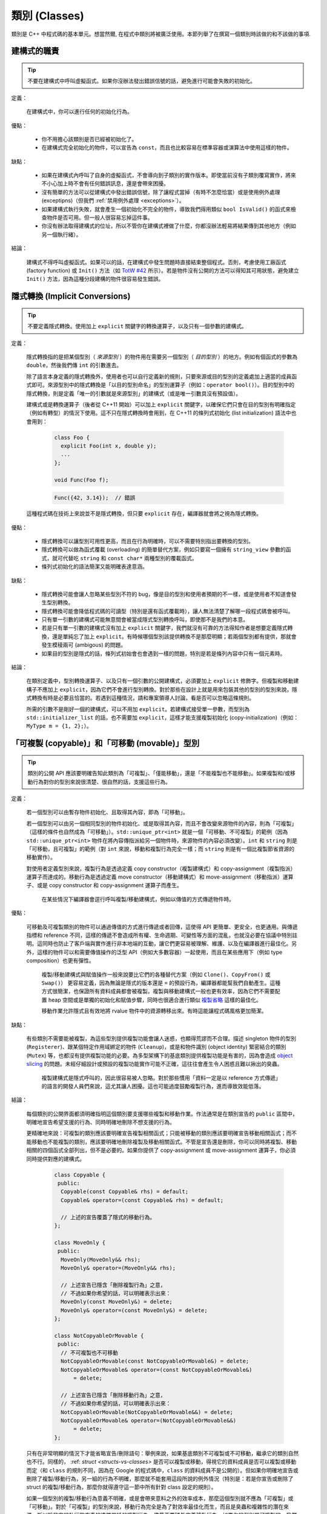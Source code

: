 類別 (Classes)
------------------------

類別是 C++ 中程式碼的基本單元。想當然爾, 在程式中類別將被廣泛使用。本節列舉了在撰寫一個類別時該做的和不該做的事項.

建構式的職責
~~~~~~~~~~~~~~~~~~~~~~~~

.. tip::

    不要在建構式中呼叫虛擬函式。如果你沒辦法發出錯誤信號的話，避免進行可能會失敗的初始化。 

定義：

    在建構式中，你可以進行任何的初始化行為。

優點：

    - 你不用擔心該類別是否已經被初始化了。

    - 在建構式完全初始化的物件，可以宣告為 ``const``，而且也比較容易在標準容器或演算法中使用這樣的物件。

缺點：

    - 如果在建構式內呼叫了自身的虛擬函式，不會導向到子類別的實作版本。即使當前沒有子類別覆寫實作，將來不小心加上時不會有任何錯誤訊息，還是會帶來困擾。

    - 沒有簡單的方法可以從建構式中發出錯誤信號，除了讓程式當掉（有時不怎麼恰當）或是使用例外處理 (exceptipns)（但我們 :ref:`禁用例外處理 <exceptions>`）。

    - 如果建構式執行失敗，就會產生一個初始化不完全的物件，導致我們得用類似 ``bool IsValid()`` 的函式來檢查物件是否可用。但一般人很容易忘掉這件事。

    - 你沒有辦法取得建構式的位址，所以不管你在建構式裡做了什麼，你都沒辦法輕易將結果傳到其他地方（例如另一個執行緒）。

結論：

    建構式不得呼叫虛擬函式。如果可以的話，在建構式中發生問題時直接結束整個程式。否則，考慮使用工廠函式 (factory function) 或 ``Init()`` 方法（如 `TotW #42 <https://abseil.io/tips/42>`__ 所示）。若是物件沒有公開的方法可以得知其可用狀態，避免建立 ``Init()`` 方法，因為這種分段建構的物件很容易發生錯誤。

.. _implicit-conversions:

隱式轉換 (Implicit Conversions)
~~~~~~~~~~~~~~~~~~~~~~~~~~~~~~~~~~

.. tip::

    不要定義隱式轉換。使用加上 ``explicit`` 關鍵字的轉換運算子，以及只有一個參數的建構式。

定義：

    隱式轉換指的是把某個型別（ *來源型別* ）的物件用在需要另一個型別（ *目的型別* ）的地方。例如有個函式的參數為 ``double``，然後我們傳 ``int`` 的引數進去。

    除了語言本身定義的隱式轉換外，使用者也可以自行定義新的規則，只要來源或目的型別的定義處加上適當的成員函式即可。來源型別中的隱式轉換是「以目的型別命名」的型別運算子（例如：``operator bool()``）。目的型別中的隱式轉換，則是定義「唯一的引數就是來源型別」的建構式（或是唯一引數具沒有預設值）。
    
    建構式或是轉換運算子（後者從 C++11 開始）可以加上 ``explicit`` 關鍵字，以確保它們只會在目的型別有明確指定（例如有轉型）的情況下使用。這不只在隱式轉換時會用到，在 C++11 的條列式初始化 (list initialization) 語法中也會用到：

        .. code-block:: c++

            class Foo {
              explicit Foo(int x, double y);
              ...
            };

            void Func(Foo f);

        .. rst-class:: error

        .. code-block:: c++

            Func({42, 3.14});  // 錯誤

    這種程式碼在技術上來說並不是隱式轉換，但只要 ``explicit`` 存在，編譯器就會將之視為隱式轉換。

優點：

    - 隱式轉換可以讓型別可用性更高，而且在行為明確時，可以不需要特別指出要轉換的型別。

    - 隱式轉換可以做為函式覆載 (overloading) 的簡單替代方案，例如只要寫一個擁有 ``string_view`` 參數的函式，就可代替吃 ``string`` 和 ``const char*`` 兩種型別的覆載函式。

    - 條列式初始化的語法簡潔又能明確表達意涵。

缺點：

    - 隱式轉換可能會讓人忽略某些型別不符的 bug，像是目的型別和使用者預期的不一樣，或是使用者不知道會發生型別轉換。

    - 隱式轉換可能會降低程式碼的可讀型（特別是還有函式覆載時），讓人無法清楚了解哪一段程式碼會被呼叫。

    - 只有單一引數的建構式可能無意間會被當成隱式型別轉換呼叫，即使那不是我們的本意。

    - 若是只有單一引數的建構式沒有加上 ``explicit`` 關鍵字，我們就沒有可靠的方法得知作者是想要定義隱式轉換，還是單純忘了加上 ``explicit``。有時候哪個型別該提供轉換不是那麼明顯；若兩個型別都有提供，那就會發生模稜兩可 (ambigous) 的問題。

    - 如果目的型別是隱式的話，條列式初始會也會遇到一樣的問題，特別是若是條列內容中只有一個元素時。

結論：

    在類別定義中，型別轉換運算子、以及只有一個引數的公開建構式，必須要加上 ``explicit`` 修飾字。但複製和移動建構子不應加上 ``explicit``，因為它們不會進行型別轉換。對於那些在設計上就是用來包裝其他的型別的型別來說，隱式轉換有時是必要且恰當的。若遇到這種情況，請和專案領導人討論，看是否可以忽略這條規則。

    所需的引數不是剛好一個的建構式，可以不用加 ``explicit``。若建構式接受單一參數，而型別為 ``std::initializer_list`` 的話，也不需要加 ``explicit``，這樣才能支援複製初始化 (copy-initialization)（例如：``MyType m = {1, 2};``）。

.. _copy-constructors:

「可複製 (copyable)」和「可移動 (movable)」型別
~~~~~~~~~~~~~~~~~~~~~~~~~~~~~~~~~~~~~~~~~~~~~~~~~~~~~~~~~~~~

.. tip::

    類別的公開 API 應該要明確告知此類別為「可複製」、「僅能移動」，還是「不能複製也不能移動」。如果複製和/或移動行為對你的型別來說很清楚、很自然的話，支援這些行為。

定義：

    若一個型別可以由暫存物件初始化、且取得其內容，即為「可移動」。

    若一個型別可以由另一個相同型別的物件初始化、或是取得其內容，而且不會改變來源物件的內容，則為「可複製」（這樣的條件也自然成為「可移動」）。``std::unique_ptr<int>`` 就是一個「可移動、不可複製」的範例（因為 ``std::unique_ptr<int>`` 物件在將內容傳指派給另一個物件時，來源物件的內容必須改變）。``int`` 和 ``string`` 則是「可移動，且可複製」的範例（對 ``int`` 來說，移動和複製行為完全一樣；而 ``string`` 則是有一個比複製節省資源的移動實作）。

    對使用者定義型別來說，複製行為是透過定義 copy constructor（複製建構式）和 copy-assignment（複製指派）運算子而達成的。移動行為是透過定義 move constructor（移動建構式）和 move-assignment（移動指派）運算子、或是 copy constructor 和 copy-assignment 運算子而產生。

	在某些情況下編譯器會逕行呼叫複製/移動建構式，例如以傳值的方式傳遞物件時。

優點：

    可移動及可複製類別的物件可以通過傳值的方式進行傳遞或者回傳，這使得 API 更簡單、更安全，也更通用。與傳遞指標和 reference 不同，這樣的傳遞不會造成所有權、生命週期、可變性等方面的混亂，也就沒必要在協議中特別註明。這同時也防止了客戶端與實作進行非本地端的互動，讓它們更容易被理解、維護、以及在編譯器進行最佳化。另外，這樣的物件可以和需要傳值操作的泛型 API（例如大多數容器）一起使用，而且在某些應用下（例如 type composition）也更有彈性。

	複製/移動建構式與賦值操作一般來說要比它們的各種替代方案（例如 ``Clone()``、``CopyFrom()`` 或 ``Swap()``） 更容易定義，因為無論是隱式的版本還是 ``=`` 的預設行為，編譯器都能幫我們自動產生。這種方式很簡潔，也保證所有資料成員都會被複製。複製與移動建構式一般也更有效率，因為它們不需要配置 heap 空間或是單獨的初始化和賦值步驟，同時也很適合進行類似 `複製省略 <http://en.cppreference.com/w/cpp/language/copy_elision>`__ 這樣的最佳化。

	移動作業允許隱式且有效地將 rvalue 物件中的資源轉移出來。有時這能讓程式碼風格更加簡潔。

缺點：

    有些類別不需要能被複製，為這些型別提供複製功能會讓人迷惑，也顯得荒謬而不合理。描述 singleton 物件的型別 (``Registerer``)、跟某個特定作用域綁定的物件 (``Cleanup``)，或是和物件識別 (object identity) 緊密結合的類別 (``Mutex``) 等，也都沒有提供複製功能的必要。為多型架構下的基底類別提供複製功能是有害的，因為會造成 `object slicing <https://en.wikipedia.org/wiki/Object_slicing>`__ 的問題。未經仔細設計或預設的複製功能實作可能不正確，這往往會產生令人困惑且難以揪出的臭蟲。

	複製建構式是隱式呼叫的，因此很容易被人忽略。對於那些慣用「資料一定是以 reference 方式傳遞」的語言的開發人員們來說，這尤其讓人困擾。這也可能過度鼓勵複製行為，進而導致效能低落。

結論：

    每個類別的公開界面都須明確指明這個類別要支援哪些複製和移動作業。作法通常是在類別宣告的 ``public`` 區間中，明確地宣告希望支援的行為、同時明確地刪除不想支援的行為。

    更精確地來說：可複製的類別應該要明確宣告複製相關函式；只能被移動的類別應該要明確宣告移動相關函式；而不能移動也不能複製的類別，應該要明確地刪除複製及移動相關函式。不管是宣告還是刪除，你可以同時將複製、移動相關的四個函式全部列出，但不是必要的。如果你提供了 copy-assignment 或 move-assignment 運算子，你必須同時提供對應的建構式。

        .. code-block:: c++

            class Copyable {
             public:
              Copyable(const Copyable& rhs) = default;
              Copyable& operator=(const Copyable& rhs) = default;

              // 上述的宣告覆蓋了隱式的移動行為。 
            };

            class MoveOnly {
             public:
              MoveOnly(MoveOnly&& rhs);
              MoveOnly& operator=(MoveOnly&& rhs);

              // 上述宣告已隱含「刪除複製行為」之意，
              // 不過如果你希望的話，可以明確表示出來：
              MoveOnly(const MoveOnly&) = delete;
              MoveOnly& operator=(const MoveOnly&) = delete;
            };

            class NotCopyableOrMovable {
             public:
              // 不可複製也不可移動
              NotCopyableOrMovable(const NotCopyableOrMovable&) = delete;
              NotCopyableOrMovable& operator=(const NotCopyableOrMovable&)
                  = delete;

              // 上述宣告已隱含「刪除移動行為」之意，
              // 不過如果你希望的話，可以明確表示出來：
              NotCopyableOrMovable(NotCopyableOrMovable&&) = delete;
              NotCopyableOrMovable& operator=(NotCopyableOrMovable&&)
                  = delete;
            };

    只有在非常明顯的情況下才能省略宣告/刪除語句：舉例來說，如果基底類別不可複製或不可移動，繼承它的類別自然也不行。同樣的， :ref: `struct <structs-vs-classes>` 是否可以複製或移動，得視它的資料成員是否可以複製或移動而定（和 ``class`` 的規則不同，因為在 Google 的程式碼中，``class`` 的資料成員不是公開的）。但如果你明確地宣告或刪除了複製/移動行為，另一組的行為不明確，那麼就不能套用這段所說的例外情況（特別是：若是你宣告或刪除了 struct 的複製/移動行為，那麼你就得遵守這一節中所有針對 class 設定的規則）。

    如果一個型別的複製/移動行為意義不明確，或是會帶來意料之外的效率成本，那麼這個型別就不應為「可複製」或「可移動」。對於「可複製」的型別來說，移動行為完全是為了對效率最佳化而生，而且是臭蟲和複雜性的潛在來源，所以除非它的執行效率真的遠勝單純的複製行為，儘量不要額外定義移動行為。如果你的型別是可複製的，我們建議你仔細設計你的類別，好讓預設的實作版本能正常運作。記得要仔細檢查預設實作版本的正確性，一如你對待其他的程式碼。

    為了避免發生 slicing 的問題，若是一個類別是設計來當基底類別的，儘量不要提供公開的指派運算子或複製/移動建構式（同時，儘量不要去繼承有這類成員的類別）。如果你的基底類別須為可複製的，那麼請提供公開的 ``Clone()`` 虛擬函式、以及 protected 的複製建構式，以利繼承類別能實作自己的版本。

.. _structs-vs-classes:

結構 (struct) vs. 類別 (class)
~~~~~~~~~~~~~~~~~~~~~~~~~~~~~~~~~~~~~~~~

.. tip::

    想要建立只有資料的被動物件時，使用 ``struct``；其他狀況一律使用 ``class``。

說明:

	在 C++ 中 ``struct`` 和 ``class`` 的行為幾乎一樣。我們為這兩個關鍵字添加我們自己的語義，以便為定義的資料型別選擇合適的關鍵字。

	struct 用來定義包含數據的被動物件，也可以包含相關的常數，但除了可以存取其中的資料成員外，沒有其他功能。存取資料時直接存取資料所在的欄外，而非透過函式。除了建構式、解構式、``Initialize()``、``Reset()``、``Validate()`` 等設定資料成員的方法外，不得提供其他的行為方法。

	如果需要更多的功能，``class`` 更適合。如果難以判斷，就用 ``class``。

	為了和 STL 保持一致，對於函式物件 (functor) 和 trait 特性可以用 ``struct`` 而非 ``class``。

	注意：結構和類別的資料成員 :ref:`命名規則 <variable-names>` 不同。

.. _inheritance:

繼承
~~~~~~~~~~~~~~~~~~~~

.. tip::

    使用組合 (composition) 常比使用繼承更合理。如果使用繼承的話，定義為 ``public`` 繼承。

定義：

    當子類別繼承基底類別時，子類別包含了基底類別所定義的所有資料及函式。「界面繼承 (interface inheritance)」指的是繼承自「純抽象基底類別 (pure abstract class)」，也就是完全沒有狀態或方法實作的類別；其他的繼承行為都是「實作繼承 (implementation inheritance)」。

優點：

    實作繼承通過原封不動的重覆使用基底類別程式碼減少了程式碼的數量。由於繼承是在編譯時宣告，開發者和編譯器都可以理解對應操作並發現錯誤。從程式撰寫角度來說，界面繼承是用來強制類別輸出特定的 API。在類別沒有實作 API 中某個必須的方法時，編譯器同樣會發現並回報錯誤。

缺點：

    對於實作繼承，由於子類別的實作程式碼散佈在基底類別和子類別的定義處，要理解其實作變得更加困難。子類別不能覆寫基底類別的非虛擬函式，當然也就不能修改其實作。

    多重繼承的問題又更多了。它通常會造成非常明顯的效能負擔（事實上，「從單一繼承變成多重繼承」所造成的效能衝擊，通常比「從一般繼承變成虛擬繼承」所造成的效能衝擊還要大），而且還有可能會產生「鑽石型繼承樣式」，造成理解上的困難、模稜兩可的問題，以及難解的 bug。 

結論：

    只能使用 ``public`` 繼承。如果你覺得要用私有繼承，那應該改為把基底類別的實例當作資料成員。

    不要過度使用實作繼承。組合常常更合適一些。儘量做到只在 "is-a" 的情況下使用繼承：如果 ``Bar`` 的確 "is-a" ``Foo``，``Bar`` 才能繼承 ``Foo``。

    儘量不要使用 ``protected`` 宣告子類別可以存取的資料成員。類別的資料成員 :ref:`應該要是私有的 <access-control>` 。

    在子類別覆載虛擬函式或虛擬解構式時，加上 ``override`` 或是 ``final`` 修飾字（雖然後者較不常用）；不要加上 ``virtual`` 修飾字。原因是：假設一個函式/解構式在基底類別中並沒有被宣告為可覆載的虛擬函式/解構式，那麼在子類別中加上 ``override`` 或是 ``final`` 就會產生編譯時的錯誤。這樣的結果有助於我們找到一些常見的錯誤。這些修飾字相當於程式碼中的說明文件；如果沒有這些修飾字的話，閱讀程式碼的人就必須檢查所有的基底類別，才能知道這個函式/解構式是否為虛擬函式/解構式。

    你可以使用多重繼承，但我們強烈不建議進行多重 **實作** 繼承。

運算子多載化 (Operator Overloading)
~~~~~~~~~~~~~~~~~~~~~~~~~~~~~~~~~~~~~~~~~~

.. tip::

    謹慎判斷多載化運算子的時機。不要建立使用者定義的字面符號 (literal)。

定義：

    C++ 允許使用者使用 ``operator`` 關鍵字，自行 `宣告內建運算子的多載化版本 <http://en.cppreference.com/w/cpp/language/operators>`__ ，只要其中之一的參數型別為使用者自訂型別即可。此外，``operator`` 關鍵字也可以用來定義新的字面符號 (literal)（透過 ``operator""``），以及定義型別轉換函式（例如 ``operator bool()``）。

優點：

    運算子多載化讓使用者定義型別的行為更接近內建型別，可以讓程式碼更簡潔、更直觀。對於某些運算來說，多載化的運算子更符合一般的使用習慣（例如 ``==``、``<``、``=``，以及 ``<<`` 等）。維持使用這些慣用法讓使用者自訂型別的可讀性更佳，同時也可以套用到使用這些名稱的函式庫中。

    使用者自訂字面符號可以更簡潔地建立使用者定義型別的物件。

缺點：

    - 想要提供正確、一致、行為完全符合預期的多載化運算子並沒有那麼簡單。一個不小心，就會產生 bug 或是難以理解的程式碼。

    - 過度使用運算子可能會讓程式碼更難懂，特別是如果多載化的運算子語意和一般使用慣例不符的時候。

    - 函式多載化所帶來的危害，運算子多載化一個也逃不掉，甚至更多。

    - 運算子多載化容易讓我們以為這些運算子和內建運算子一樣不會耗費太多資源；但事實上付出的代價是很大的。

    - 想要找到所有呼叫多載化運算子的地方，可能得用能夠分析 C++ 語法的搜尋工具才行；一般的工具（如 grep）恐怕很難勝任。

    - 如果餵給多載化運算子的物件型別不對，你可能會呼叫到錯的版本，卻不會有任何的錯誤訊息。舉例來說， ``foo < bar`` 和 ``&foo < &bar`` 的行為可能完全不一樣。

    - 某些運算子的多載化天生就是很危險的。多載化單引數 (unary) 運算子 ``&`` 可能會讓相同的程式碼在不同的地方有不同的意義（視多載化的宣告是否能被看到而定）。多載化版本的 ``&&``、``||`` 和 ``,`` 等無法擁有和它們內建版本一樣的求值順序。

    - 運算子通常會定義在類別之外，因此有可能不同的檔案會給予同一個運算子不同的定義。如果這兩份定義都被連結進同一份二進位檔的話，其行為未定義，通常會發生難以捉摸的 bug。

    - 使用者自訂字面符號會產生新的語法格式，就連經驗豐富的 C++ 程式員也不一定搞得清楚。

結論：

    只有在意義明確、不會讓人意外，且和內建運算子行為一致時，才定義多載化運算子。舉例來說：把 ``|`` 用在需要 bitwise 或是 logical OR 的場合，而不要把它當成 shell 的管線 (pipe) 來用。

    只為你自己的型別定義運算子。更精確地說，定義在他們要操作的型別的相同標頭檔、.cc 檔，以及命名空間中。如此一來，這些運算子就會跟著型別跑，降低重覆定義的風險。如果可能的話，避免將運算子定義為模板，因為如此一來所有可以套用這個模板的型別就必須全部滿足本條規則。如果你定義了某個運算子，所有有關的運算子請一併定義，同時必須依一致的原則定義。例如：如果你多載化了 ``<``，那麼其他所有比較運算子都必須被定義，而且請確保 ``<`` 和 ``>`` 在引數相同時不會回傳 ``true``。

    儘可能將雙引數 (binary) 運算子定義為「不會修改內容」的「非成員函式」。如果一個二元運算子被定義為類別成員的話，運算元右手邊的引數就會被隱式轉換，但左手邊的引數不會。如果 ``a < b`` 可以通過編譯但 ``b < a`` 不行，程式碼的使用者會很頭大的。

    不要刻意完全不去多載化運算子。舉例來說，與其定義 ``Equals()``、``CopyFrom()`` 和 ``PrintTo()``，不如定義 ``==``、``=`` 和 ``<<``。反過來說，不要因為其他的函式庫需要就刻意多載化運算子。舉例來說，如果你的型別沒有明確的順序概念，但你想用 ``std::set`` 來存放這種型別的物件，那你應該要使用客製化的比較函式 (comparator)，而不是去多載化 ``<``。

    不要多載化 ``&&``、``||``、``,``，或是單引數的 ``&``。不要多載化 ``operator""``；換句話說，不要導入使用者定義的字面符號。

    關於型別轉換運算子，請參考 :ref:`implicit-conversions` 一節。運算子 ``=`` 的相關討論在 :ref:`copy-constructors` 一節。多載化 ``<<`` 在串流中的應用在 :ref:`others-stream` 一節有詳細討論。另外也請參考 :ref:`函式多載化 <function-overloading>` 的內容，因為也適用在運算子的多載化上。

.. _access-control:

存取控制
~~~~~~~~~~~~~~~~~~~~~~~~~~~~~~~~~~~~~~~~~~

.. tip::

    類別中所有的資料成員都必須放在 ``private`` 區間，但 ``static const`` 除外（並請依 :ref:`常數的命名規範 <constant-names>` 命名）。

因為技術上的原因，若是專案導入 `Google Test <https://github.com/google/googletest>`__，放在 .cc 檔中的測試治具 (test fixture) 類別的資料成員可以放在 ``protected`` 區間。

.. _declaration-order:

宣告順序
~~~~~~~~~~~~~~~~~~~~~~~~~~~~~~~~~~~~~~~~~~

.. tip::

    將類似的宣告放在一起，公開的部份放在前面。

類別的存取控制區間的宣告順序通常依次為：``public:``、``protected:``、``private:``。可以省略沒有內容的區間。

在每個區間內，儘量把相同種類的宣告放在一起，並儘量按照以下的順序排列：類別（包括 ``typedef``、``using``，以及巢狀宣告的結構和類別）、常數、工廠函式 (factory functions)、建構式、指派類運算子、解構式、其他所有的函式、資料成員。

不要在類別定義中 inline 大型函式。通常，只有那些特別瑣碎或性能要求高、並且比較短小的函式才能被定義為 inline 函式。更多細節請參考 :ref:`inline-functions`。
